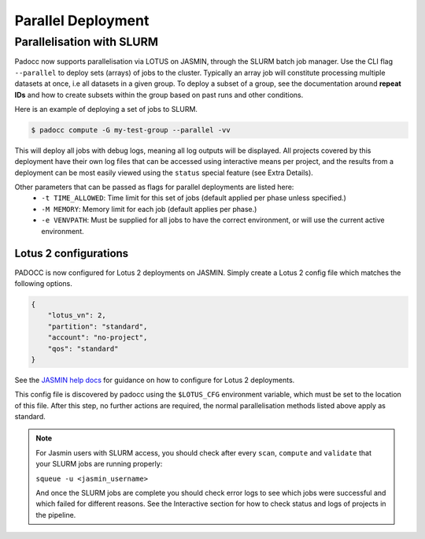 ===================
Parallel Deployment
===================

Parallelisation with SLURM
==========================

Padocc now supports parallelisation via LOTUS on JASMIN, through the SLURM batch job manager. Use the CLI flag ``--parallel`` to deploy sets (arrays) of jobs to the cluster. Typically an array job will constitute processing multiple datasets at once, i.e all datasets in a given group. To deploy a subset of a group, see the documentation around **repeat IDs** and how to create subsets within the group based on past runs and other conditions.

Here is an example of deploying a set of jobs to SLURM.

.. code::

    $ padocc compute -G my-test-group --parallel -vv

This will deploy all jobs with debug logs, meaning all log outputs will be displayed. All projects covered by this deployment have their own log files that can be accessed using interactive means per project, and the results from a deployment can be most easily viewed using the ``status`` special feature (see Extra Details).

Other parameters that can be passed as flags for parallel deployments are listed here:
 - ``-t TIME_ALLOWED``: Time limit for this set of jobs (default applied per phase unless specified.)
 - ``-M MEMORY``: Memory limit for each job (default applies per phase.)
 - ``-e VENVPATH``: Must be supplied for all jobs to have the correct environment, or will use the current active environment.

Lotus 2 configurations
----------------------

PADOCC is now configured for Lotus 2 deployments on JASMIN. Simply create a Lotus 2 config file which matches the following options.

.. code::

    {
        "lotus_vn": 2,
        "partition": "standard",
        "account": "no-project",
        "qos": "standard"
    }

See the `JASMIN help docs <https://help.jasmin.ac.uk/docs/software-on-jasmin/rocky9-migration-2024/#new-lotus2-cluster-initial-submission-guide>`_ for guidance on how to configure for Lotus 2 deployments.

This config file is discovered by padocc using the ``$LOTUS_CFG`` environment variable, which must be set to the location of this file. After this step, no further actions are required, the normal parallelisation methods listed above apply as standard.

.. note::

    For Jasmin users with SLURM access, you should check after every ``scan``, ``compute`` and ``validate`` that your SLURM jobs are running properly:
    
    ``squeue -u <jasmin_username>``

    And once the SLURM jobs are complete you should check error logs to see which jobs were successful and which failed for different reasons. See the Interactive section for how to check status and logs of projects in the pipeline.